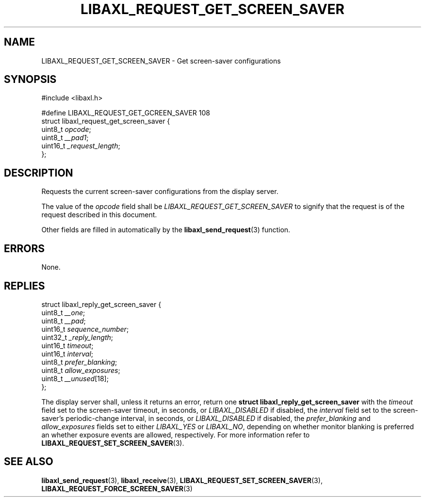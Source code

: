 .TH LIBAXL_REQUEST_GET_SCREEN_SAVER 3 libaxl
.SH NAME
LIBAXL_REQUEST_GET_SCREEN_SAVER - Get screen-saver configurations
.SH SYNOPSIS
.nf
#include <libaxl.h>

#define LIBAXL_REQUEST_GET_GCREEN_SAVER 108
struct libaxl_request_get_screen_saver {
        uint8_t  \fIopcode\fP;
        uint8_t  \fI__pad1\fP;
        uint16_t \fI_request_length\fP;
};
.fi
.SH DESCRIPTION
Requests the current screen-saver configurations
from the display server.
.PP
The value of the
.I opcode
field shall be
.I LIBAXL_REQUEST_GET_SCREEN_SAVER
to signify that the request is of the
request described in this document.
.PP
Other fields are filled in automatically by the
.BR libaxl_send_request (3)
function.
.SH ERRORS
None.
.SH REPLIES
.nf
struct libaxl_reply_get_screen_saver {
        uint8_t  \fI__one\fP;
        uint8_t  \fI__pad\fP;
        uint16_t \fIsequence_number\fP;
        uint32_t \fI_reply_length\fP;
        uint16_t \fItimeout\fP;
        uint16_t \fIinterval\fP;
        uint8_t  \fIprefer_blanking\fP;
        uint8_t  \fIallow_exposures\fP;
        uint8_t  \fI__unused\fP[18];
};
.fi
.PP
The display server shall, unless it returns an
error, return one
.B "struct libaxl_reply_get_screen_saver"
with the
.I timeout
field set to the screen-saver timeout, in seconds, or
.I LIBAXL_DISABLED
if disabled, the
.I interval
field set to the screen-saver's periodic-change
interval, in seconds, or
.I LIBAXL_DISABLED
if disabled, the
.I prefer_blanking
and
.I allow_exposures
fields set to either
.I LIBAXL_YES
or
.IR LIBAXL_NO ,
depending on whether monitor blanking is preferred
an whether exposure events are allowed, respectively.
For more information refer to
.BR LIBAXL_REQUEST_SET_SCREEN_SAVER (3).
.SH SEE ALSO
.BR libaxl_send_request (3),
.BR libaxl_receive (3),
.BR LIBAXL_REQUEST_SET_SCREEN_SAVER (3),
.BR LIBAXL_REQUEST_FORCE_SCREEN_SAVER (3)
